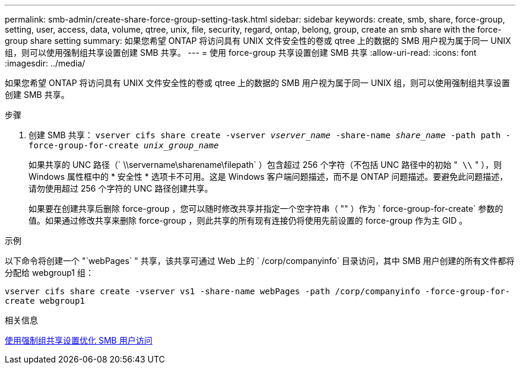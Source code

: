 ---
permalink: smb-admin/create-share-force-group-setting-task.html 
sidebar: sidebar 
keywords: create, smb, share, force-group, setting, user, access, data, volume, qtree, unix, file, security, regard, ontap, belong, group, create an smb share with the force-group share setting 
summary: 如果您希望 ONTAP 将访问具有 UNIX 文件安全性的卷或 qtree 上的数据的 SMB 用户视为属于同一 UNIX 组，则可以使用强制组共享设置创建 SMB 共享。 
---
= 使用 force-group 共享设置创建 SMB 共享
:allow-uri-read: 
:icons: font
:imagesdir: ../media/


[role="lead"]
如果您希望 ONTAP 将访问具有 UNIX 文件安全性的卷或 qtree 上的数据的 SMB 用户视为属于同一 UNIX 组，则可以使用强制组共享设置创建 SMB 共享。

.步骤
. 创建 SMB 共享： `vserver cifs share create -vserver _vserver_name_ -share-name _share_name_ -path path -force-group-for-create _unix_group_name_`
+
如果共享的 UNC 路径（` \\servername\sharename\filepath` ）包含超过 256 个字符（不包括 UNC 路径中的初始 "`` \\`` " ），则 Windows 属性框中的 * 安全性 * 选项卡不可用。这是 Windows 客户端问题描述，而不是 ONTAP 问题描述。要避免此问题描述，请勿使用超过 256 个字符的 UNC 路径创建共享。

+
如果要在创建共享后删除 force-group ，您可以随时修改共享并指定一个空字符串（ "" ）作为 ` force-group-for-create` 参数的值。如果通过修改共享来删除 force-group ，则此共享的所有现有连接仍将使用先前设置的 force-group 作为主 GID 。



.示例
以下命令将创建一个 "`webPages` " 共享，该共享可通过 Web 上的 ` /corp/companyinfo` 目录访问，其中 SMB 用户创建的所有文件都将分配给 webgroup1 组：

`vserver cifs share create -vserver vs1 -share-name webPages -path /corp/companyinfo -force-group-for-create webgroup1`

.相关信息
xref:optimize-user-access-force-group-share-concept.adoc[使用强制组共享设置优化 SMB 用户访问]
